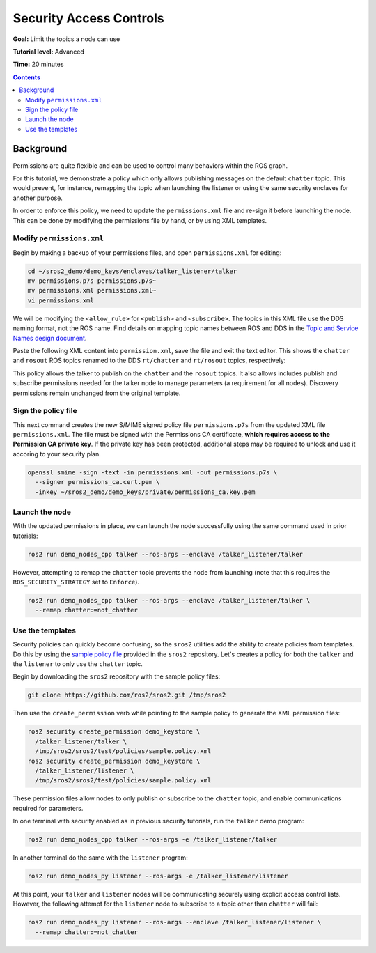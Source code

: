 .. _Access-Controls:

Security Access Controls
========================

**Goal:** Limit the topics a node can use

**Tutorial level:** Advanced

**Time:** 20 minutes

.. contents:: Contents
   :depth: 2
   :local:


Background
----------

Permissions are quite flexible and can be used to control many behaviors within the ROS graph.

For this tutorial, we demonstrate a policy which only allows publishing messages on the default ``chatter`` topic.
This would prevent, for instance, remapping the topic when launching the listener or using the same security enclaves for another purpose.

In order to enforce this policy, we need to update the ``permissions.xml`` file and re-sign it before launching the node.
This can be done by modifying the permissions file by hand, or by using XML templates.


Modify ``permissions.xml``
^^^^^^^^^^^^^^^^^^^^^^^^^^

Begin by making a backup of your permissions files, and open ``permissions.xml`` for editing:

.. code-block:: bash

  cd ~/sros2_demo/demo_keys/enclaves/talker_listener/talker
  mv permissions.p7s permissions.p7s~
  mv permissions.xml permissions.xml~
  vi permissions.xml

We will be modifying the ``<allow_rule>`` for ``<publish>`` and ``<subscribe>``.
The topics in this XML file use the DDS naming format, not the ROS name.
Find details on mapping topic names between ROS and DDS in the `Topic and Service Names design document <https://design.ros2.org/articles/topic_and_service_names.html#mapping-of-ros-2-topic-and-service-names-to-dds-concepts>`_.

Paste the following XML content into ``permission.xml``, save the file and exit the text editor.
This shows the ``chatter`` and ``rosout`` ROS topics renamed to the DDS ``rt/chatter`` and ``rt/rosout`` topics, respectively:

.. code-block:: xml
  :emphasize-lines: 15,16,17,18,23,24

  <dds xmlns:xsi="http://www.w3.org/2001/XMLSchema-instance" xsi:noNamespaceSchemaLocation="http://www.omg.org/spec/DDS-SECURITY/20170901/omg_shared_ca_permissions.xsd">
    <permissions>
      <grant name="/talker_listener/talker">
        <subject_name>CN=/talker_listener/talker</subject_name>
        <validity>
          <not_before>2021-06-01T16:57:53</not_before>
          <not_after>2031-05-31T16:57:53</not_after>
        </validity>
        <allow_rule>
          <domains>
            <id>0</id>
          </domains>
          <publish>
            <topics>
              <topic>rt/chatter</topic>
              <topic>rt/rosout</topic>
              <topic>rt/parameter_events</topic>
              <topic>*/talker/*</topic>
            </topics>
          </publish>
          <subscribe>
            <topics>
              <topic>rt/parameter_events</topic>
              <topic>*/talker/*</topic>
            </topics>
          </subscribe>
        </allow_rule>
        <allow_rule>
          <domains>
            <id>0</id>
          </domains>
          <publish>
            <topics>
              <topic>ros_discovery_info</topic>
            </topics>
          </publish>
          <subscribe>
            <topics>
              <topic>ros_discovery_info</topic>
            </topics>
          </subscribe>
        </allow_rule>
        <default>DENY</default>
      </grant>
    </permissions>
  </dds>

This policy allows the talker to publish on the ``chatter`` and the ``rosout`` topics.
It also allows includes publish and subscribe permissions needed for the talker node to manage parameters (a requirement for all nodes).
Discovery permissions remain unchanged from the original template.


Sign the policy file
^^^^^^^^^^^^^^^^^^^^

This next command creates the new S/MIME signed policy file ``permissions.p7s`` from the updated XML file ``permissions.xml``.
The file must be signed with the Permissions CA certificate, **which requires access to the Permission CA private key**.
If the private key has been protected, additional steps may be required to unlock and use it accoring to your security plan.

.. code-block:: bash

  openssl smime -sign -text -in permissions.xml -out permissions.p7s \
    --signer permissions_ca.cert.pem \
    -inkey ~/sros2_demo/demo_keys/private/permissions_ca.key.pem


Launch the node
^^^^^^^^^^^^^^^

With the updated permissions in place, we can launch the node successfully using the same command used in prior tutorials:

.. code-block:: bash

  ros2 run demo_nodes_cpp talker --ros-args --enclave /talker_listener/talker

However, attempting to remap the ``chatter`` topic prevents the node from launching (note that this requires the ``ROS_SECURITY_STRATEGY`` set to ``Enforce``).

.. code-block:: bash

  ros2 run demo_nodes_cpp talker --ros-args --enclave /talker_listener/talker \
    --remap chatter:=not_chatter


Use the templates
^^^^^^^^^^^^^^^^^

Security policies can quickly become confusing, so the ``sros2`` utilities add the ability to create policies from templates.
Do this by using the `sample policy file <https://github.com/ros2/sros2/blob/{REPOS_FILE_BRANCH}/sros2/test/policies/sample.policy.xml#L1>`_ provided in the ``sros2`` repository.
Let's creates a policy for both the ``talker`` and the ``listener`` to only use the ``chatter`` topic.

Begin by downloading the ``sros2`` repository with the sample policy files:

.. code-block:: bash

  git clone https://github.com/ros2/sros2.git /tmp/sros2

Then use the ``create_permission`` verb while pointing to the sample policy to generate the XML permission files:

.. code-block:: bash

  ros2 security create_permission demo_keystore \
    /talker_listener/talker \
    /tmp/sros2/sros2/test/policies/sample.policy.xml
  ros2 security create_permission demo_keystore \
    /talker_listener/listener \
    /tmp/sros2/sros2/test/policies/sample.policy.xml

These permission files allow nodes to only publish or subscribe to the ``chatter`` topic, and enable communications required for parameters.

In one terminal with security enabled as in previous security tutorials, run the ``talker`` demo program:

.. code-block:: bash

  ros2 run demo_nodes_cpp talker --ros-args -e /talker_listener/talker

In another terminal do the same with the ``listener`` program:

.. code-block:: bash

  ros2 run demo_nodes_py listener --ros-args -e /talker_listener/listener

At this point, your ``talker`` and ``listener`` nodes will be communicating securely using explicit access control lists.
However, the following attempt for the ``listener`` node to subscribe to a topic other than ``chatter`` will fail:

.. code-block:: bash

  ros2 run demo_nodes_py listener --ros-args --enclave /talker_listener/listener \
    --remap chatter:=not_chatter
